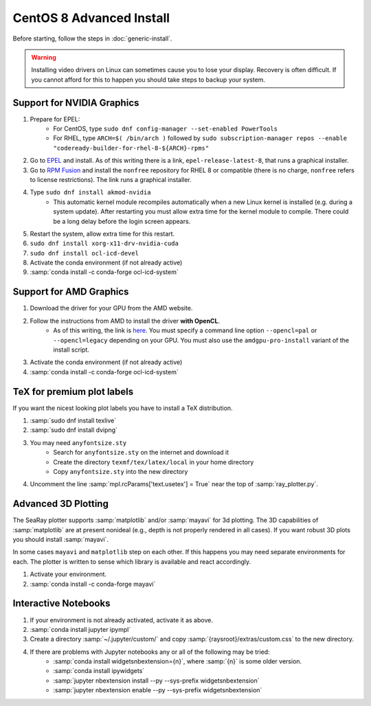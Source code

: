 CentOS 8 Advanced Install
=============================

Before starting, follow the steps in :doc:`generic-install`.

.. warning::

	Installing video drivers on Linux can sometimes cause you to lose your display.  Recovery is often difficult.  If you cannot afford for this to happen you should take steps to backup your system.

Support for NVIDIA Graphics
----------------------------

#. Prepare for EPEL:
	* For CentOS, type ``sudo dnf config-manager --set-enabled PowerTools``
	* For RHEL, type ``ARCH=$( /bin/arch )`` followed by ``sudo subscription-manager repos --enable "codeready-builder-for-rhel-8-${ARCH}-rpms"``

#. Go to `EPEL <https://fedoraproject.org/wiki/EPEL>`_ and install.  As of this writing there is a link, ``epel-release-latest-8``, that runs a graphical installer.
#. Go to `RPM Fusion <https://rpmfusion.org/Configuration>`_ and install the ``nonfree`` repository for RHEL 8 or compatible (there is no charge, ``nonfree`` refers to license restrictions).  The link runs a graphical installer.
#. Type ``sudo dnf install akmod-nvidia``
	* This automatic kernel module recompiles automatically when a new Linux kernel is installed (e.g. during a system update).  After restarting you must allow extra time for the kernel module to compile.  There could be a long delay before the login screen appears.

#. Restart the system, allow extra time for this restart.
#. ``sudo dnf install xorg-x11-drv-nvidia-cuda``
#. ``sudo dnf install ocl-icd-devel``
#. Activate the conda environment (if not already active)
#. :samp:`conda install -c conda-forge ocl-icd-system`

Support for AMD Graphics
-------------------------

#. Download the driver for your GPU from the AMD website.
#. Follow the instructions from AMD to install the driver **with OpenCL**.
	* As of this writing, the link is `here <https://amdgpu-install.readthedocs.io>`_.  You must specify a command line option ``--opencl=pal`` or ``--opencl=legacy`` depending on your GPU.  You must also use the ``amdgpu-pro-install`` variant of the install script.

#. Activate the conda environment (if not already active)
#. :samp:`conda install -c conda-forge ocl-icd-system`


TeX for premium plot labels
---------------------------

If you want the nicest looking plot labels you have to install a TeX distribution.

#. :samp:`sudo dnf install texlive`
#. :samp:`sudo dnf install dvipng`
#. You may need ``anyfontsize.sty``
	* Search for ``anyfontsize.sty`` on the internet and download it
	* Create the directory ``texmf/tex/latex/local`` in your home directory
	* Copy ``anyfontsize.sty`` into the new directory

#. Uncomment the line :samp:`mpl.rcParams['text.usetex'] = True` near the top of :samp:`ray_plotter.py`.

Advanced 3D Plotting
---------------------------

The SeaRay plotter supports :samp:`matplotlib` and/or :samp:`mayavi` for 3d plotting. The 3D capabilities of :samp:`matplotlib` are at present nonideal (e.g., depth is not properly rendered in all cases). If you want robust 3D plots you should install :samp:`mayavi`.

In some cases ``mayavi`` and ``matplotlib`` step on each other.  If this happens you may need separate environments for each.  The plotter is written to sense which library is available and react accordingly.

#. Activate your environment.
#. :samp:`conda install -c conda-forge mayavi`

Interactive Notebooks
----------------------

#. If your environment is not already activated, activate it as above.
#. :samp:`conda install jupyter ipympl`
#. Create a directory :samp:`~/.jupyter/custom/` and copy :samp:`{raysroot}/extras/custom.css` to the new directory.
#. If there are problems with Jupyter notebooks any or all of the following may be tried:
	* :samp:`conda install widgetsnbextension={n}`, where :samp:`{n}` is some older version.
	* :samp:`conda install ipywidgets`
	* :samp:`jupyter nbextension install --py --sys-prefix widgetsnbextension`
	* :samp:`jupyter nbextension enable --py --sys-prefix widgetsnbextension`
